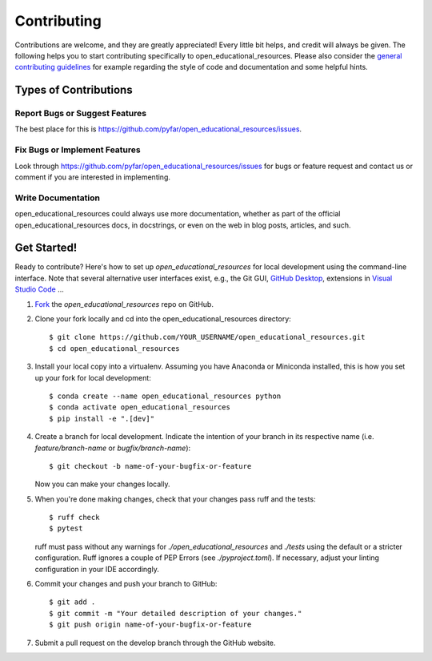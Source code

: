 .. highlight:: shell

============
Contributing
============

Contributions are welcome, and they are greatly appreciated! Every little bit
helps, and credit will always be given. The following helps you to start
contributing specifically to open_educational_resources. Please also consider the
`general contributing guidelines`_ for example regarding the style
of code and documentation and some helpful hints.

Types of Contributions
----------------------

Report Bugs or Suggest Features
~~~~~~~~~~~~~~~~~~~~~~~~~~~~~~~

The best place for this is https://github.com/pyfar/open_educational_resources/issues.

Fix Bugs or Implement Features
~~~~~~~~~~~~~~~~~~~~~~~~~~~~~~

Look through https://github.com/pyfar/open_educational_resources/issues for bugs or feature request
and contact us or comment if you are interested in implementing.

Write Documentation
~~~~~~~~~~~~~~~~~~~

open_educational_resources could always use more documentation, whether as part of the
official open_educational_resources docs, in docstrings, or even on the web in blog posts,
articles, and such.

Get Started!
------------

Ready to contribute? Here's how to set up `open_educational_resources` for local development using the command-line interface. Note that several alternative user interfaces exist, e.g., the Git GUI, `GitHub Desktop <https://desktop.github.com/>`_, extensions in `Visual Studio Code <https://code.visualstudio.com/>`_ ...

1. `Fork <https://docs.github.com/en/get-started/quickstart/fork-a-repo/>`_ the `open_educational_resources` repo on GitHub.
2. Clone your fork locally and cd into the open_educational_resources directory::

    $ git clone https://github.com/YOUR_USERNAME/open_educational_resources.git
    $ cd open_educational_resources

3. Install your local copy into a virtualenv. Assuming you have Anaconda or Miniconda installed, this is how you set up your fork for local development::

    $ conda create --name open_educational_resources python
    $ conda activate open_educational_resources
    $ pip install -e ".[dev]"

4. Create a branch for local development. Indicate the intention of your branch in its respective name (i.e. `feature/branch-name` or `bugfix/branch-name`)::

    $ git checkout -b name-of-your-bugfix-or-feature

   Now you can make your changes locally.

5. When you're done making changes, check that your changes pass ruff and the
   tests::

    $ ruff check
    $ pytest

   ruff must pass without any warnings for `./open_educational_resources` and `./tests` using the default or a stricter configuration. Ruff ignores a couple of PEP Errors (see `./pyproject.toml`). If necessary, adjust your linting configuration in your IDE accordingly.

6. Commit your changes and push your branch to GitHub::

    $ git add .
    $ git commit -m "Your detailed description of your changes."
    $ git push origin name-of-your-bugfix-or-feature

7. Submit a pull request on the develop branch through the GitHub website.


.. _general contributing guidelines: https://pyfar-gallery.readthedocs.io/en/latest/contribute/index.html
